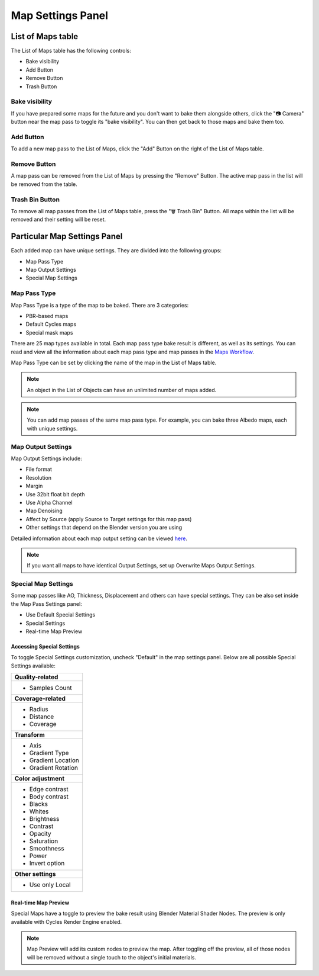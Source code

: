 .. |map_settings| image:: https://raw.githubusercontent.com/KirilStrezikozin/BakeMaster-Blender-Addon/master/.github/images/documentation/start/basic_usage/map_settings_page/map_settings_350x320.gif
    :alt: item_map_settings

.. |gradient_map_preview| image:: https://raw.githubusercontent.com/KirilStrezikozin/BakeMaster-Blender-Addon/master/.github/images/documentation/start/about/introduction_page/gradient_map_preview_350x320.gif
    :width: 320 px
    :alt: gradient_map_preview

.. |cavity_map_preview| image:: https://raw.githubusercontent.com/KirilStrezikozin/BakeMaster-Blender-Addon/master/.github/images/documentation/workflow/interface/map_settings_panel_page/cavity_preview_350x320.gif
    :width: 320 px
    :alt: cavity_map_preview

.. |add_button| image:: https://raw.githubusercontent.com/KirilStrezikozin/BakeMaster-Blender-Addon/master/.github/images/documentation/workflow/interface/map_settings_panel_page/add_button_234x315.png
    :alt: add_button

.. |bake_visibility| image:: https://raw.githubusercontent.com/KirilStrezikozin/BakeMaster-Blender-Addon/master/.github/images/documentation/workflow/interface/map_settings_panel_page/bake_visibility_234x315.png
    :alt: bake_visibility

.. |output_settings| image:: https://raw.githubusercontent.com/KirilStrezikozin/BakeMaster-Blender-Addon/master/.github/images/documentation/workflow/interface/map_settings_panel_page/map_output_settings_234x315.png
    :alt: output_settings

.. |map_pass_type| image:: https://raw.githubusercontent.com/KirilStrezikozin/BakeMaster-Blender-Addon/master/.github/images/documentation/workflow/interface/map_settings_panel_page/map_pass_type_234x315.png
    :alt: map_pass_type

.. |map_preview| image:: https://raw.githubusercontent.com/KirilStrezikozin/BakeMaster-Blender-Addon/master/.github/images/documentation/workflow/interface/map_settings_panel_page/map_preview_234x315.png
    :alt: map_preview

.. |special_settings| image:: https://raw.githubusercontent.com/KirilStrezikozin/BakeMaster-Blender-Addon/master/.github/images/documentation/workflow/interface/map_settings_panel_page/map_special_settings_234x315.png
    :alt: special_settings

.. |remove_button| image:: https://raw.githubusercontent.com/KirilStrezikozin/BakeMaster-Blender-Addon/master/.github/images/documentation/workflow/interface/map_settings_panel_page/remove_button_234x315.png
    :alt: remove_button

.. |trash_button| image:: https://raw.githubusercontent.com/KirilStrezikozin/BakeMaster-Blender-Addon/master/.github/images/documentation/workflow/interface/map_settings_panel_page/trash_button_234x315.png
    :alt: trash_button

==================
Map Settings Panel
==================

|map_settings|

List of Maps table
==================

The List of Maps table has the following controls:

- Bake visibility
- Add Button
- Remove Button
- Trash Button

Bake visibility
---------------

|bake_visibility|

If you have prepared some maps for the future and you don't want to bake them alongside others, click the "📷 Camera" button near the map pass to toggle its "bake visibility". You can then get back to those maps and bake them too.

Add Button
----------

|add_button|

To add a new map pass to the List of Maps, click the "Add" Button on the right of the List of Maps table.

Remove Button
-------------

|remove_button|

A map pass can be removed from the List of Maps by pressing the "Remove" Button. The active map pass in the list will be removed from the table.

Trash Bin Button
----------------

|trash_button|

To remove all map passes from the List of Maps table, press the "🗑️ Trash Bin" Button. All maps within the list will be removed and their setting will be reset.

Particular Map Settings Panel
=============================

Each added map can have unique settings. They are divided into the following groups:

* Map Pass Type
* Map Output Settings
* Special Map Settings

Map Pass Type
-------------

|map_pass_type|

Map Pass Type is a type of the map to be baked. There are 3 categories:

* PBR-based maps
* Default Cycles maps
* Special mask maps
  
There are 25 map types available in total. Each map pass type bake result is different, as well as its settings. You can read and view all the information about each map pass type and map passes in the `Maps Workflow <https://bakemaster-blender-addon.readthedocs.io/en/latest/workflow/map/map.html#map-type>`__.

Map Pass Type can be set by clicking the name of the map in the List of Maps table.

.. note:: 
    An object in the List of Objects can have an unlimited number of maps added.

.. note:: 
    You can add map passes of the same map pass type. For example, you can bake three Albedo maps, each with unique settings.

Map Output Settings
-------------------

|output_settings|

Map Output Settings include:

* File format
* Resolution
* Margin
* Use 32bit float bit depth
* Use Alpha Channel
* Map Denoising
* Affect by Source (apply Source to Target settings for this map pass)
* Other settings that depend on the Blender version you are using

Detailed information about each map output setting can be viewed `here <https://bakemaster-blender-addon.readthedocs.io/en/latest/workflow/map/map.html#map-output-related-properties>`__.

.. note:: 
    If you want all maps to have identical Output Settings, set up Overwrite Maps Output Settings.

Special Map Settings
--------------------

|special_settings|

Some map passes like AO, Thickness, Displacement and others can have special settings. They can be also set inside the Map Pass Settings panel:

* Use Default Special Settings
* Special Settings
* Real-time Map Preview

Accessing Special Settings
**************************

To toggle Special Settings customization, uncheck "Default" in the map settings panel. Below are all possible Special Settings available:

+----------------------+
| **Quality-related**  |
+----------------------+
| - Samples Count      |
+----------------------+
| **Coverage-related** |
+----------------------+
| - Radius             |
| - Distance           |
| - Coverage           |
+----------------------+
| **Transform**        |
+----------------------+
| - Axis               |
| - Gradient Type      |
| - Gradient Location  |
| - Gradient Rotation  |
+----------------------+
| **Color adjustment** |
+----------------------+
| - Edge contrast      |
| - Body contrast      |
| - Blacks             |
| - Whites             |
| - Brightness         |
| - Contrast           |
| - Opacity            |
| - Saturation         |
| - Smoothness         |
| - Power              |
| - Invert option      |
+----------------------+
| **Other settings**   |
+----------------------+
| - Use only Local     |
+----------------------+

Real-time Map Preview
*********************

|map_preview|

Special Maps have a toggle to preview the bake result using Blender Material Shader Nodes. The preview is only available with Cycles Render Engine enabled. 

.. note:: 
    Map Preview will add its custom nodes to preview the map. After toggling off the preview, all of those nodes will be removed without a single touch to the object's initial materials.

|cavity_map_preview| |gradient_map_preview|